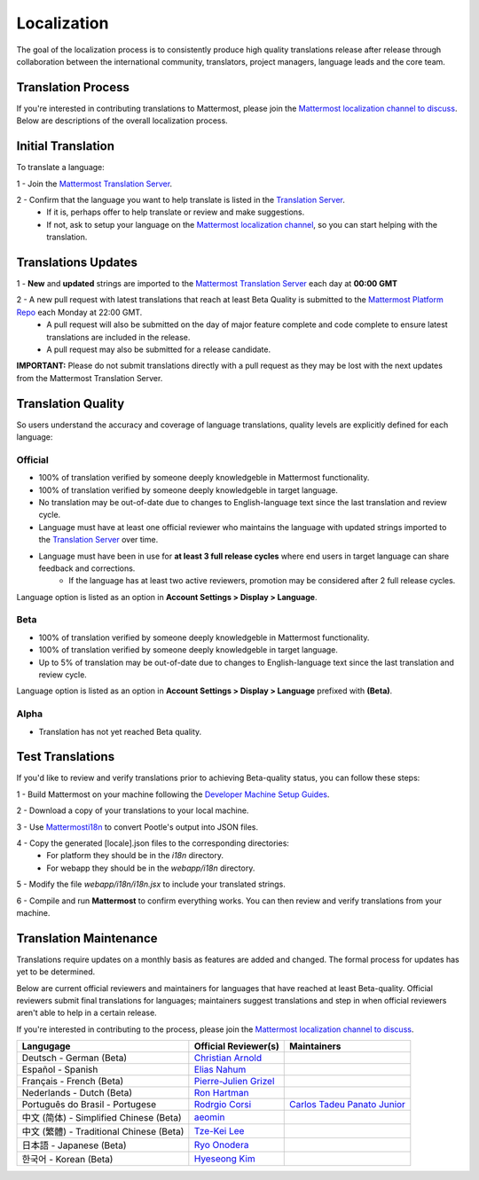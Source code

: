 Localization
------------------

The goal of the localization process is to consistently produce high quality translations release after release through collaboration between the international community, translators, project managers, language leads and the core team.

Translation Process
===================

If you're interested in contributing translations to Mattermost, please join the `Mattermost localization channel to discuss <https://pre-release.mattermost.com/core/channels/localization>`_. Below are descriptions of the overall localization process.

Initial Translation
===================

To translate a language:

1 - Join the `Mattermost Translation Server <http://translate.mattermost.com>`_. 

2 - Confirm that the language you want to help translate is listed in the `Translation Server <http://translate.mattermost.com>`_.
    - If it is, perhaps offer to help translate or review and make suggestions.
    - If not, ask to setup your language on the `Mattermost localization channel <https://pre-release.mattermost.com/core/channels/localization>`_, so you can start helping with the translation.

Translations Updates
===================

1 - **New** and **updated** strings are imported to the `Mattermost Translation Server <http://translate.mattermost.com>`_ each day at **00:00 GMT**

2 - A new pull request with latest translations that reach at least Beta Quality is submitted to the `Mattermost Platform Repo <https://github.com/mattermost/platform>`_ each Monday at 22:00 GMT.
    - A pull request will also be submitted on the day of major feature complete and code complete to ensure latest translations are included in the release. 
    - A pull request may also be submitted for a release candidate.

**IMPORTANT:** Please do not submit translations directly with a pull request as they may be lost with the next updates from the Mattermost Translation Server.

Translation Quality
===================

So users understand the accuracy and coverage of language translations, quality levels are explicitly defined for each language:

-----------------
Official
-----------------
- 100% of translation verified by someone deeply knowledgeble in Mattermost functionality.
- 100% of translation verified by someone deeply knowledgeble in target language.
- No translation may be out-of-date due to changes to English-language text since the last translation and review cycle.
- Language must have at least one official reviewer who maintains the language with updated strings imported to the `Translation Server <http://translate.mattermost.com>`_ over time.
- Language must have been in use for **at least 3 full release cycles** where end users in target language can share feedback and corrections.
    - If the language has at least two active reviewers, promotion may be considered after 2 full release cycles.

Language option is listed as an option in **Account Settings > Display > Language**.

-----------------
Beta
-----------------
- 100% of translation verified by someone deeply knowledgeble in Mattermost functionality.
- 100% of translation verified by someone deeply knowledgeble in target language.
- Up to 5% of translation may be out-of-date due to changes to English-language text since the last translation and review cycle.

Language option is listed as an option in **Account Settings > Display > Language** prefixed with **(Beta)**.

-----------------
Alpha
-----------------
- Translation has not yet reached Beta quality.

Test Translations
===================

If you'd like to review and verify translations prior to achieving Beta-quality status, you can follow these steps:

1 - Build Mattermost on your machine following the `Developer Machine Setup Guides <http://docs.mattermost.com/developer/developer-setup.html>`_.

2 - Download a copy of your translations to your local machine.

.. image:: ../source/images/translations_download.png

3 - Use `Mattermosti18n <https://github.com/rodrigocorsi2/mattermosti18n#convert-po---json>`_ to convert Pootle's output into JSON files.

4 - Copy the generated [locale].json files to the corresponding directories:
    - For platform they should be in the `i18n` directory.
    - For webapp they should be in the `webapp/i18n` directory.

5 - Modify the file `webapp/i18n/i18n.jsx` to include your translated strings.

6 - Compile and run **Mattermost** to confirm everything works. You can then review and verify translations from your machine.

Translation Maintenance
===================

Translations require updates on a monthly basis as features are added and changed. The formal process for updates has yet to be determined.

Below are current official reviewers and maintainers for languages that have reached at least Beta-quality. Official reviewers submit final translations for languages; maintainers suggest translations and step in when official reviewers aren't able to help in a certain release. 

If you're interested in contributing to the process, please join the `Mattermost localization channel to discuss <https://pre-release.mattermost.com/core/channels/localization>`_.

+------------------------------------------+-----------------------------------------------------------------------------------------------------------------------+------------------------------------------------------------------------------------------------------+
| Langugage                                | Official Reviewer(s)                                                                                                  | Maintainers                                                                                          | 
+==========================================+=======================================================================================================================+======================================================================================================+
| Deutsch - German (Beta)                  | `Christian Arnold <https://github.com/meilon>`_                                                                       |                                                                                                      |
+------------------------------------------+-----------------------------------------------------------------------------------------------------------------------+------------------------------------------------------------------------------------------------------+
| Español - Spanish                        | `Elias Nahum <https://github.com/enahum>`_                                                                            |                                                                                                      |
+------------------------------------------+-----------------------------------------------------------------------------------------------------------------------+------------------------------------------------------------------------------------------------------+
| Français - French (Beta)                 | `Pierre-Julien Grizel <https://github.com/pjgrizel>`_                                                                 |                                                                                                      |
+------------------------------------------+-----------------------------------------------------------------------------------------------------------------------+------------------------------------------------------------------------------------------------------+
| Nederlands - Dutch (Beta)                | `Ron Hartman <https://github.com/rononline>`_                                                                         |                                                                                                      |
+------------------------------------------+-----------------------------------------------------------------------------------------------------------------------+------------------------------------------------------------------------------------------------------+
| Português do Brasil - Portugese          | `Rodrgio Corsi <https://github.com/rodrigocorsi2>`_                                                                   | `Carlos Tadeu Panato Junior <https://github.com/ctadeu>`_                                            |
+------------------------------------------+-----------------------------------------------------------------------------------------------------------------------+------------------------------------------------------------------------------------------------------+
| 中文 (简体) - Simplified Chinese (Beta)  | `aeomin <http://translate.mattermost.com/user/aeomin/>`_                                                              |                                                                                                      |
+------------------------------------------+-----------------------------------------------------------------------------------------------------------------------+------------------------------------------------------------------------------------------------------+
| 中文 (繁體) - Traditional Chinese (Beta) | `Tze-Kei Lee <https://github.com/chikei>`_                                                                            |                                                                                                      |
+------------------------------------------+-----------------------------------------------------------------------------------------------------------------------+------------------------------------------------------------------------------------------------------+
| 日本語 - Japanese (Beta)                 | `Ryo Onodera <https://github.com/ryoon>`_                                                                             |                                                                                                      |
+------------------------------------------+-----------------------------------------------------------------------------------------------------------------------+------------------------------------------------------------------------------------------------------+
| 한국어 - Korean (Beta)                   | `Hyeseong Kim <https://github.com/cometkim>`_                                                                         |                                                                                                      |
+------------------------------------------+-----------------------------------------------------------------------------------------------------------------------+------------------------------------------------------------------------------------------------------+
